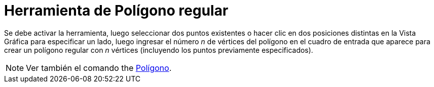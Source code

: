 = Herramienta de Polígono regular
:page-en: tools/Regular_Polygon
ifdef::env-github[:imagesdir: /es/modules/ROOT/assets/images]

Se debe activar la herramienta, luego seleccionar dos puntos existentes o hacer clic en dos posiciones
distintas en la Vista Gráfica para especificar un lado, luego ingresar el número _n_ de vértices del
polígono en el cuadro de entrada que aparece para crear un polígono regular con _n_ vértices (incluyendo los puntos previamente especificados).

[NOTE]
====

Ver también el comando the xref:/commands/Polígono.adoc[Polígono].

====
